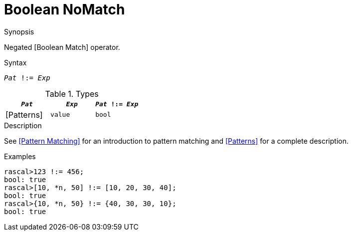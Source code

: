 
[[Boolean-NoMatch]]
# Boolean NoMatch
:concept: Expressions/Values/Boolean/NoMatch

.Synopsis
Negated [Boolean Match] operator.



.Syntax
`_Pat_ !:= _Exp_`

.Types

//

|====
| `_Pat_`     | `_Exp_` |`_Pat_ !:= _Exp_`

| [Patterns]  | `value` | `bool`          
|====

.Function

.Description
See <<Pattern Matching>> for an introduction to pattern matching and <<Patterns>> for a complete description.

.Examples
[source,rascal-shell]
----
rascal>123 !:= 456;
bool: true
rascal>[10, *n, 50] !:= [10, 20, 30, 40];
bool: true
rascal>{10, *n, 50} !:= {40, 30, 30, 10};
bool: true
----

.Benefits

.Pitfalls


:leveloffset: +1

:leveloffset: -1